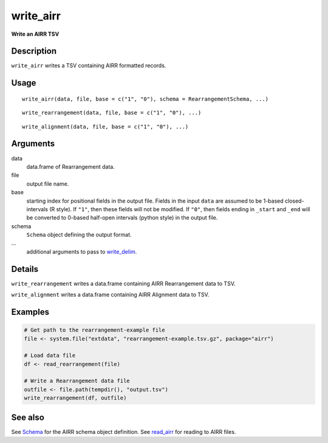 write_airr
----------

**Write an AIRR TSV**

Description
~~~~~~~~~~~

``write_airr`` writes a TSV containing AIRR formatted records.

Usage
~~~~~

::

   write_airr(data, file, base = c("1", "0"), schema = RearrangementSchema, ...)

::

   write_rearrangement(data, file, base = c("1", "0"), ...)

::

   write_alignment(data, file, base = c("1", "0"), ...)

Arguments
~~~~~~~~~

data
   data.frame of Rearrangement data.
file
   output file name.
base
   starting index for positional fields in the output file. Fields in
   the input ``data`` are assumed to be 1-based closed-intervals (R
   style). If ``"1"``, then these fields will not be modified. If
   ``"0"``, then fields ending in ``_start`` and ``_end`` will be
   converted to 0-based half-open intervals (python style) in the output
   file.
schema
   ``Schema`` object defining the output format.
…
   additional arguments to pass to
   `write_delim <http://www.rdocumentation.org/packages/readr/topics/write_delim>`__.

Details
~~~~~~~

``write_rearrangement`` writes a data.frame containing AIRR
Rearrangement data to TSV.

``write_alignment`` writes a data.frame containing AIRR Alignment data
to TSV.

Examples
~~~~~~~~

.. code:: r

   # Get path to the rearrangement-example file
   file <- system.file("extdata", "rearrangement-example.tsv.gz", package="airr")

   # Load data file
   df <- read_rearrangement(file)

   # Write a Rearrangement data file
   outfile <- file.path(tempdir(), "output.tsv")
   write_rearrangement(df, outfile)

See also
~~~~~~~~

See `Schema <Schema-class.html>`__ for the AIRR schema object definition.
See `read_airr <read_airr.html>`__ for reading to AIRR files.
